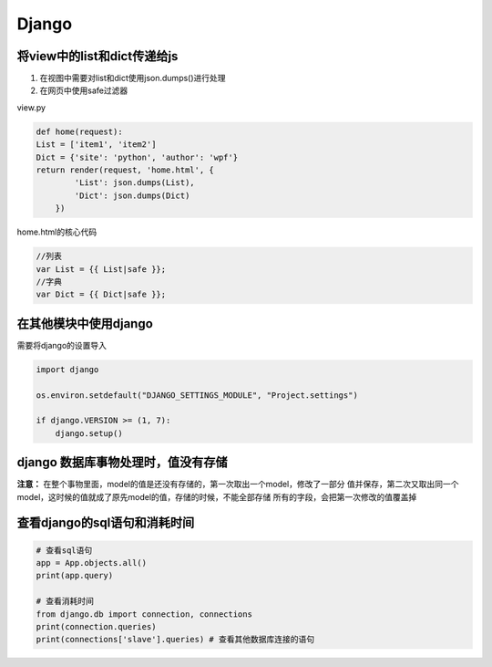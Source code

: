 Django
==============

将view中的list和dict传递给js
----------------------

1. 在视图中需要对list和dict使用json.dumps()进行处理
2. 在网页中使用safe过滤器

view.py

.. code::

    def home(request):
    List = ['item1', 'item2']
    Dict = {'site': 'python', 'author': 'wpf'}
    return render(request, 'home.html', {
            'List': json.dumps(List),
            'Dict': json.dumps(Dict)
        })

home.html的核心代码

.. code::

    //列表
    var List = {{ List|safe }};
    //字典
    var Dict = {{ Dict|safe }};


在其他模块中使用django
-------------------

需要将django的设置导入

.. code::

    import django

    os.environ.setdefault("DJANGO_SETTINGS_MODULE", "Project.settings")

    if django.VERSION >= (1, 7):
        django.setup()


django 数据库事物处理时，值没有存储
---------------------------

**注意：** 在整个事物里面，model的值是还没有存储的，第一次取出一个model，修改了一部分
值并保存，第二次又取出同一个model，这时候的值就成了原先model的值，存储的时候，不能全部存储
所有的字段，会把第一次修改的值覆盖掉


查看django的sql语句和消耗时间
-------------------------

.. code::

    # 查看sql语句
    app = App.objects.all()
    print(app.query)

    # 查看消耗时间
    from django.db import connection, connections
    print(connection.queries)
    print(connections['slave'].queries) # 查看其他数据库连接的语句
